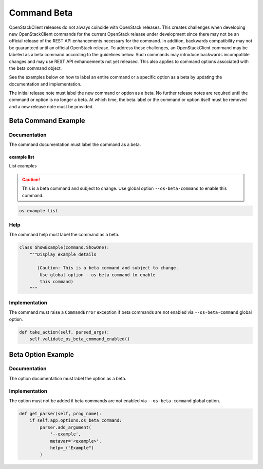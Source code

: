 ============
Command Beta
============

OpenStackClient releases do not always coincide with OpenStack
releases. This creates challenges when developing new OpenStackClient
commands for the current OpenStack release under development
since there may not be an official release of the REST API
enhancements necessary for the command. In addition, backwards
compatibility may not be guaranteed until an official OpenStack release.
To address these challenges, an OpenStackClient command may
be labeled as a beta command according to the guidelines
below. Such commands may introduce backwards incompatible
changes and may use REST API enhancements not yet released.
This also applies to command options associated with the beta
command object.

See the examples below on how to label an entire command or
a specific option as a beta by updating the documentation
and implementation.

The initial release note must label the new command or option
as a beta. No further release notes are required until the command
or option is no longer a beta. At which time, the beta label or
the command or option itself must be removed and a new release note
must be provided.

Beta Command Example
--------------------

Documentation
~~~~~~~~~~~~~

The command documentation must label the command as a beta.

example list
++++++++++++

List examples

.. caution:: This is a beta command and subject to change.
             Use global option ``--os-beta-command`` to
             enable this command.

.. program:: example list
.. code:: bash

    os example list

Help
~~~~

The command help must label the command as a beta.

.. code-block:: python

    class ShowExample(command.ShowOne):
        """Display example details

           (Caution: This is a beta command and subject to change.
            Use global option --os-beta-command to enable
            this command)
        """

Implementation
~~~~~~~~~~~~~~

The command must raise a ``CommandError`` exception if beta commands
are not enabled via ``--os-beta-command`` global option.

.. code-block:: python

    def take_action(self, parsed_args):
        self.validate_os_beta_command_enabled()

Beta Option Example
-------------------

Documentation
~~~~~~~~~~~~~

The option documentation must label the option as a beta.

.. option:: --example <example>

     Example

     .. caution:: This is a beta command option and subject
                  to change. Use global option ``--os-beta-command``
                  to enable this command option.

Implementation
~~~~~~~~~~~~~~

The option must not be added if beta commands are not
enabled via ``--os-beta-command`` global option.

.. code-block:: python

    def get_parser(self, prog_name):
        if self.app.options.os_beta_command:
            parser.add_argument(
                '--example',
                metavar='<example>',
                help=_("Example")
            )
